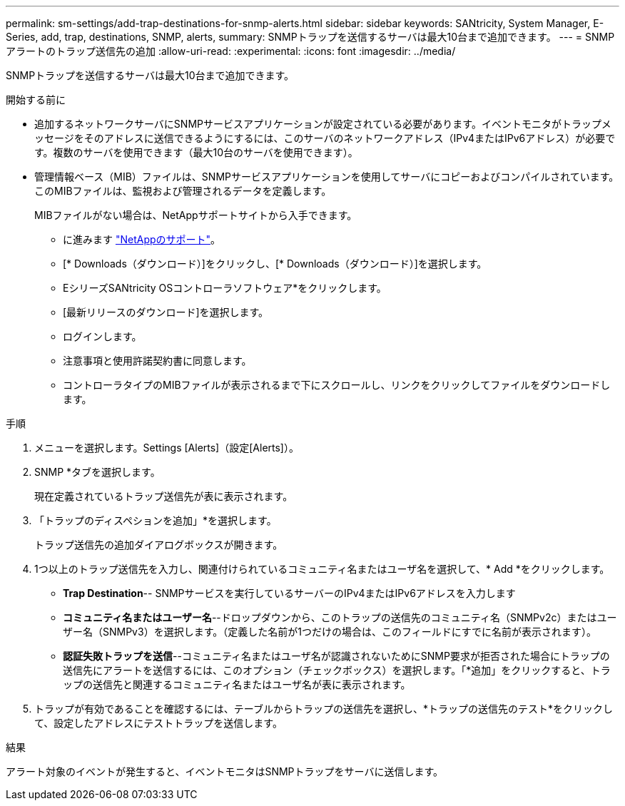 ---
permalink: sm-settings/add-trap-destinations-for-snmp-alerts.html 
sidebar: sidebar 
keywords: SANtricity, System Manager, E-Series, add, trap, destinations, SNMP, alerts, 
summary: SNMPトラップを送信するサーバは最大10台まで追加できます。 
---
= SNMPアラートのトラップ送信先の追加
:allow-uri-read: 
:experimental: 
:icons: font
:imagesdir: ../media/


[role="lead"]
SNMPトラップを送信するサーバは最大10台まで追加できます。

.開始する前に
* 追加するネットワークサーバにSNMPサービスアプリケーションが設定されている必要があります。イベントモニタがトラップメッセージをそのアドレスに送信できるようにするには、このサーバのネットワークアドレス（IPv4またはIPv6アドレス）が必要です。複数のサーバを使用できます（最大10台のサーバを使用できます）。
* 管理情報ベース（MIB）ファイルは、SNMPサービスアプリケーションを使用してサーバにコピーおよびコンパイルされています。このMIBファイルは、監視および管理されるデータを定義します。
+
MIBファイルがない場合は、NetAppサポートサイトから入手できます。

+
** に進みます https://mysupport.netapp.com/site/global/dashboard["NetAppのサポート"^]。
** [* Downloads（ダウンロード）]をクリックし、[* Downloads（ダウンロード）]を選択します。
** EシリーズSANtricity OSコントローラソフトウェア*をクリックします。
** [最新リリースのダウンロード]を選択します。
** ログインします。
** 注意事項と使用許諾契約書に同意します。
** コントローラタイプのMIBファイルが表示されるまで下にスクロールし、リンクをクリックしてファイルをダウンロードします。




.手順
. メニューを選択します。Settings [Alerts]（設定[Alerts]）。
. SNMP *タブを選択します。
+
現在定義されているトラップ送信先が表に表示されます。

. 「トラップのディスペションを追加」*を選択します。
+
トラップ送信先の追加ダイアログボックスが開きます。

. 1つ以上のトラップ送信先を入力し、関連付けられているコミュニティ名またはユーザ名を選択して、* Add *をクリックします。
+
** *Trap Destination*-- SNMPサービスを実行しているサーバーのIPv4またはIPv6アドレスを入力します
** *コミュニティ名またはユーザー名*--ドロップダウンから、このトラップの送信先のコミュニティ名（SNMPv2c）またはユーザー名（SNMPv3）を選択します。（定義した名前が1つだけの場合は、このフィールドにすでに名前が表示されます）。
** *認証失敗トラップを送信*--コミュニティ名またはユーザ名が認識されないためにSNMP要求が拒否された場合にトラップの送信先にアラートを送信するには、このオプション（チェックボックス）を選択します。「*追加」をクリックすると、トラップの送信先と関連するコミュニティ名またはユーザ名が表に表示されます。


. トラップが有効であることを確認するには、テーブルからトラップの送信先を選択し、*トラップの送信先のテスト*をクリックして、設定したアドレスにテストトラップを送信します。


.結果
アラート対象のイベントが発生すると、イベントモニタはSNMPトラップをサーバに送信します。
